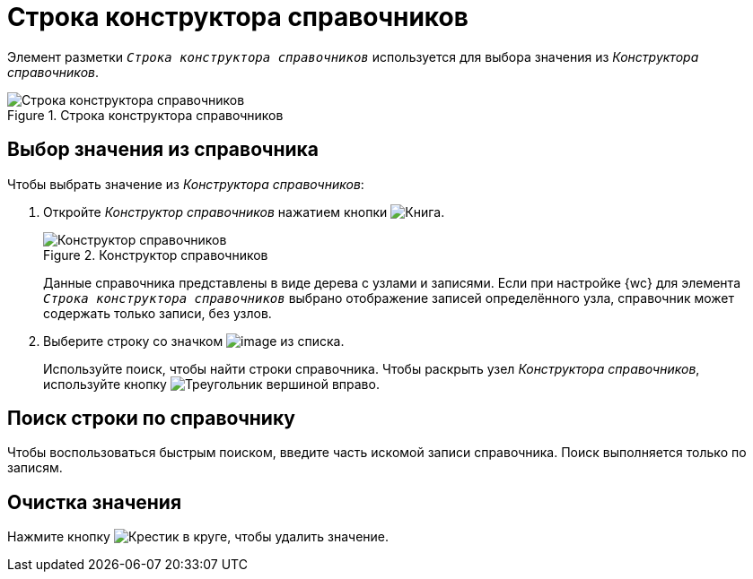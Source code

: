 = Строка конструктора справочников

Элемент разметки `_Строка конструктора справочников_` используется для выбора значения из _Конструктора справочников_.

.Строка конструктора справочников
image::designerRow.png[Строка конструктора справочников]

== Выбор значения из справочника

.Чтобы выбрать значение из _Конструктора справочников_:
. Откройте _Конструктор справочников_ нажатием кнопки image:buttons/bt_selector_book.png[Книга].
+
.Конструктор справочников
image::directoryDesignerRow.png[Конструктор справочников]
+
****
Данные справочника представлены в виде дерева с узлами и записями. Если при настройке {wc} для элемента `_Строка конструктора справочников_` выбрано отображение записей определённого узла, справочник может содержать только записи, без узлов.
****
+
. Выберите строку со значком image:ico_designerrow.png[image] из списка.
+
****
Используйте поиск, чтобы найти строки справочника. Чтобы раскрыть узел _Конструктора справочников_, используйте кнопку image:buttons/openTreeNode.png[Треугольник вершиной вправо].
****

== Поиск строки по справочнику

Чтобы воспользоваться быстрым поиском, введите часть искомой записи справочника. Поиск выполняется только по записям.

== Очистка значения

Нажмите кнопку image:buttons/bt_clearvalue.png[Крестик в круге], чтобы удалить значение.
